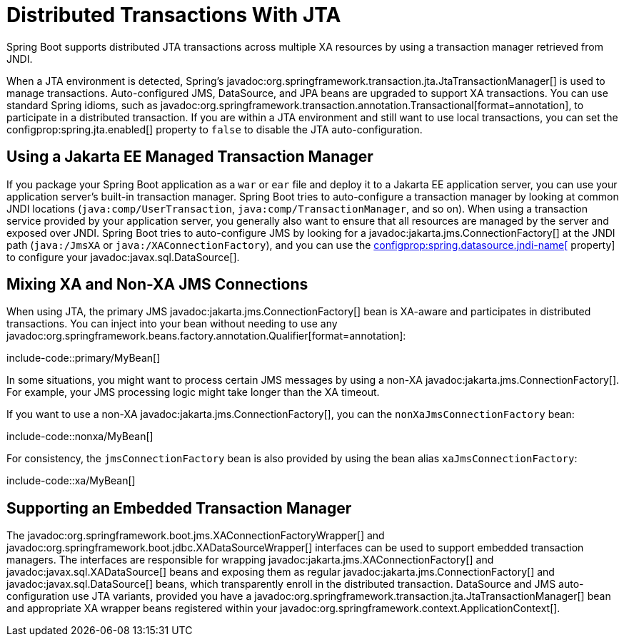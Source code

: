 [[io.jta]]
= Distributed Transactions With JTA

Spring Boot supports distributed JTA transactions across multiple XA resources by using a transaction manager retrieved from JNDI.

When a JTA environment is detected, Spring's javadoc:org.springframework.transaction.jta.JtaTransactionManager[] is used to manage transactions.
Auto-configured JMS, DataSource, and JPA beans are upgraded to support XA transactions.
You can use standard Spring idioms, such as javadoc:org.springframework.transaction.annotation.Transactional[format=annotation], to participate in a distributed transaction.
If you are within a JTA environment and still want to use local transactions, you can set the configprop:spring.jta.enabled[] property to `false` to disable the JTA auto-configuration.



[[io.jta.jakartaee]]
== Using a Jakarta EE Managed Transaction Manager

If you package your Spring Boot application as a `war` or `ear` file and deploy it to a Jakarta EE application server, you can use your application server's built-in transaction manager.
Spring Boot tries to auto-configure a transaction manager by looking at common JNDI locations (`java:comp/UserTransaction`, `java:comp/TransactionManager`, and so on).
When using a transaction service provided by your application server, you generally also want to ensure that all resources are managed by the server and exposed over JNDI.
Spring Boot tries to auto-configure JMS by looking for a javadoc:jakarta.jms.ConnectionFactory[] at the JNDI path (`java:/JmsXA` or `java:/XAConnectionFactory`), and you can use the xref:data/sql.adoc#data.sql.datasource.jndi[configprop:spring.datasource.jndi-name[] property] to configure your javadoc:javax.sql.DataSource[].



[[io.jta.mixing-xa-and-non-xa-connections]]
== Mixing XA and Non-XA JMS Connections

When using JTA, the primary JMS javadoc:jakarta.jms.ConnectionFactory[] bean is XA-aware and participates in distributed transactions.
You can inject into your bean without needing to use any javadoc:org.springframework.beans.factory.annotation.Qualifier[format=annotation]:

include-code::primary/MyBean[]

In some situations, you might want to process certain JMS messages by using a non-XA javadoc:jakarta.jms.ConnectionFactory[].
For example, your JMS processing logic might take longer than the XA timeout.

If you want to use a non-XA javadoc:jakarta.jms.ConnectionFactory[], you can the `nonXaJmsConnectionFactory` bean:

include-code::nonxa/MyBean[]

For consistency, the `jmsConnectionFactory` bean is also provided by using the bean alias `xaJmsConnectionFactory`:

include-code::xa/MyBean[]



[[io.jta.supporting-embedded-transaction-manager]]
== Supporting an Embedded Transaction Manager

The javadoc:org.springframework.boot.jms.XAConnectionFactoryWrapper[] and javadoc:org.springframework.boot.jdbc.XADataSourceWrapper[] interfaces can be used to support embedded transaction managers.
The interfaces are responsible for wrapping javadoc:jakarta.jms.XAConnectionFactory[] and javadoc:javax.sql.XADataSource[] beans and exposing them as regular javadoc:jakarta.jms.ConnectionFactory[] and javadoc:javax.sql.DataSource[] beans, which transparently enroll in the distributed transaction.
DataSource and JMS auto-configuration use JTA variants, provided you have a javadoc:org.springframework.transaction.jta.JtaTransactionManager[] bean and appropriate XA wrapper beans registered within your javadoc:org.springframework.context.ApplicationContext[].
